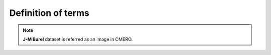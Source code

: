 Definition of terms
===================

.. glossary::

    ROI
        Region of interest.  A subset of samples within a dataset
        This is specified by the boundary or surface of the object.

    Shape
        Geometric shape or mask.  A shape is a geometric primitive or
        bitmask.  A ROI is composed of one or more shapes.


.. note::

	**J-M Burel** dataset is referred as an image in OMERO.
